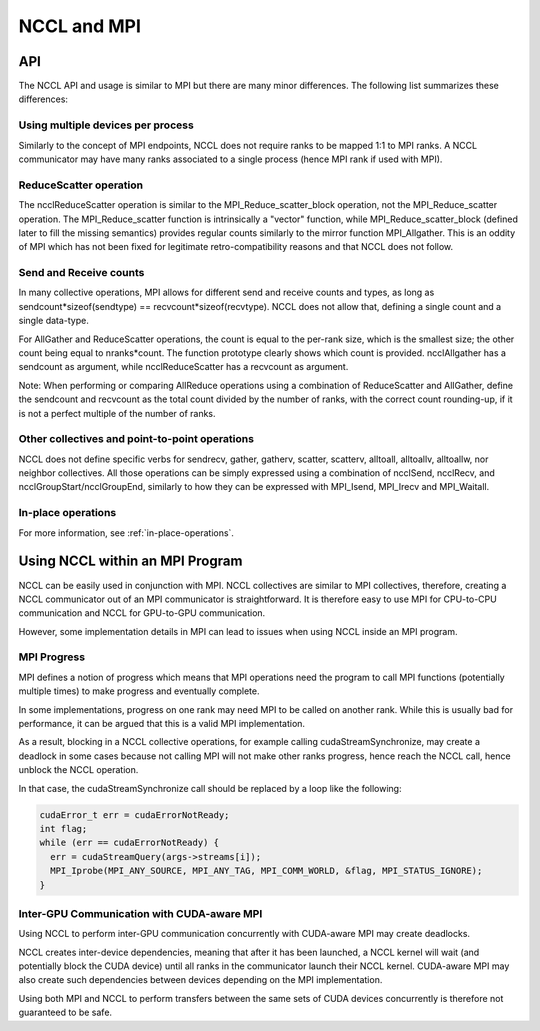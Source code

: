 ############
NCCL and MPI
############

***
API
***

The NCCL API and usage is similar to MPI but there are many minor differences.  The following list summarizes these differences:

Using multiple devices per process
----------------------------------
Similarly to the concept of MPI endpoints, NCCL does not require ranks to be mapped 1:1 to MPI ranks. A NCCL communicator may have many ranks associated to a single process (hence MPI rank if used with MPI).

ReduceScatter operation
-----------------------
The ncclReduceScatter operation is similar to the MPI_Reduce_scatter_block operation, not the MPI_Reduce_scatter operation. The MPI_Reduce_scatter function is intrinsically a "vector" function, while MPI_Reduce_scatter_block (defined later to fill the missing semantics) provides regular counts similarly to the mirror function MPI_Allgather. This is an oddity of MPI which has not been fixed for legitimate retro-compatibility reasons and that NCCL does not follow.

Send and Receive counts
-----------------------
In many collective operations, MPI allows for different send and receive counts and types, as long as sendcount*sizeof(sendtype) == recvcount*sizeof(recvtype). NCCL does not allow that, defining a single count and a single data-type.

For AllGather and ReduceScatter operations, the count is equal to the per-rank size, which is the smallest size; the other count being equal to nranks*count. The function prototype clearly shows which count is provided. ncclAllgather has a sendcount as argument, while ncclReduceScatter has a recvcount as argument.

Note: When performing or comparing AllReduce operations using a combination of ReduceScatter and AllGather, define the sendcount and recvcount as the total count divided by the number of ranks, with the correct count rounding-up, if it is not a perfect multiple of the number of ranks.

Other collectives and point-to-point operations
-----------------------------------------------

NCCL does not define specific verbs for sendrecv, gather, gatherv, scatter, scatterv, alltoall, alltoallv, alltoallw,
nor neighbor collectives. All those operations can be simply expressed using a combination of ncclSend, ncclRecv, and
ncclGroupStart/ncclGroupEnd, similarly to how they can be expressed with MPI_Isend, MPI_Irecv and MPI_Waitall.

In-place operations
-------------------
For more information, see :ref:`in-place-operations`.

********************************
Using NCCL within an MPI Program
********************************

NCCL can be easily used in conjunction with MPI. NCCL collectives are similar to MPI collectives, therefore, creating a
NCCL communicator out of an MPI communicator is straightforward. It is therefore easy to use MPI for CPU-to-CPU
communication and NCCL for GPU-to-GPU communication.

However, some implementation details in MPI can lead to issues when using NCCL inside an MPI program.

MPI Progress
------------

MPI defines a notion of progress which means that MPI operations need the program to call MPI functions (potentially multiple times) to make progress and eventually complete. 

In some implementations, progress on one rank may need MPI to be called on another rank. While this is usually bad for performance, it can be argued that this is a valid MPI implementation.

As a result, blocking in a NCCL collective operations, for example calling cudaStreamSynchronize, may create a deadlock in some cases because not calling MPI will not make other ranks progress, hence reach the NCCL call, hence unblock the NCCL operation.

In that case, the cudaStreamSynchronize call should be replaced by a loop like the following:

.. code:: C

 cudaError_t err = cudaErrorNotReady;
 int flag;
 while (err == cudaErrorNotReady) {
   err = cudaStreamQuery(args->streams[i]);
   MPI_Iprobe(MPI_ANY_SOURCE, MPI_ANY_TAG, MPI_COMM_WORLD, &flag, MPI_STATUS_IGNORE);
 }


Inter-GPU Communication with CUDA-aware MPI
-------------------------------------------

Using NCCL to perform inter-GPU communication concurrently with CUDA-aware MPI may create deadlocks.

NCCL creates inter-device dependencies, meaning that after it has been launched, a NCCL kernel will wait (and
potentially block the CUDA device) until all ranks in the communicator launch their NCCL kernel. CUDA-aware MPI may also
create such dependencies between devices depending on the MPI implementation.

Using both MPI and NCCL to perform transfers between the same sets of CUDA devices concurrently is therefore not guaranteed to be safe.
